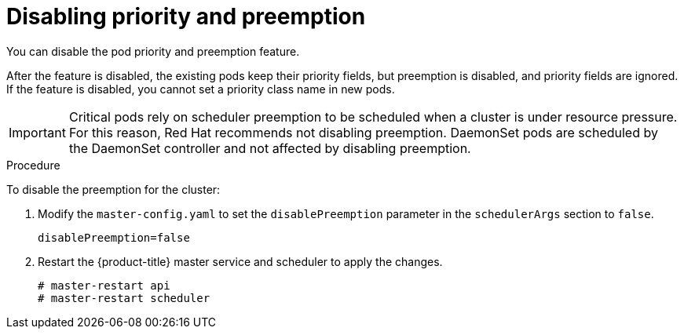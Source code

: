 // Module included in the following assemblies:
//
// * nodes/nodes-pods-priority.adoc

[id='nodes-pods-priority-disabling_{context}']
= Disabling priority and preemption

You can disable the pod priority and preemption feature. 

After the feature is disabled, the existing pods keep their priority fields, but preemption is disabled, and priority fields are ignored. If the feature is disabled, you cannot set a priority class name in new pods.

[IMPORTANT]
====
Critical pods rely on scheduler preemption to be scheduled when a cluster is under resource pressure. For this reason, Red Hat recommends not disabling preemption.
DaemonSet pods are scheduled by the DaemonSet controller and not affected by disabling preemption.
====

.Procedure

To disable the preemption for the cluster:

. Modify the `master-config.yaml` to set the `disablePreemption` parameter in the `schedulerArgs` section to `false`.
+
----
disablePreemption=false 
----

. Restart the {product-title} master service and scheduler to apply the changes.
+
----
# master-restart api
# master-restart scheduler
----
